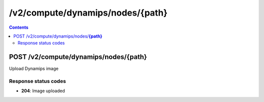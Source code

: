 /v2/compute/dynamips/nodes/{path}
------------------------------------------------------------------------------------------------------------------------------------------

.. contents::

POST /v2/compute/dynamips/nodes/**{path}**
~~~~~~~~~~~~~~~~~~~~~~~~~~~~~~~~~~~~~~~~~~~~~~~~~~~~~~~~~~~~~~~~~~~~~~~~~~~~~~~~~~~~~~~~~~~~~~~~~~~~~~~~~~~~~~~~~~~~~~~~~~~~~~~~~~~~~~~~~~~~~~~~~~~~~~~~~~~~~~
Upload Dynamips image

Response status codes
**********************
- **204**: Image uploaded

